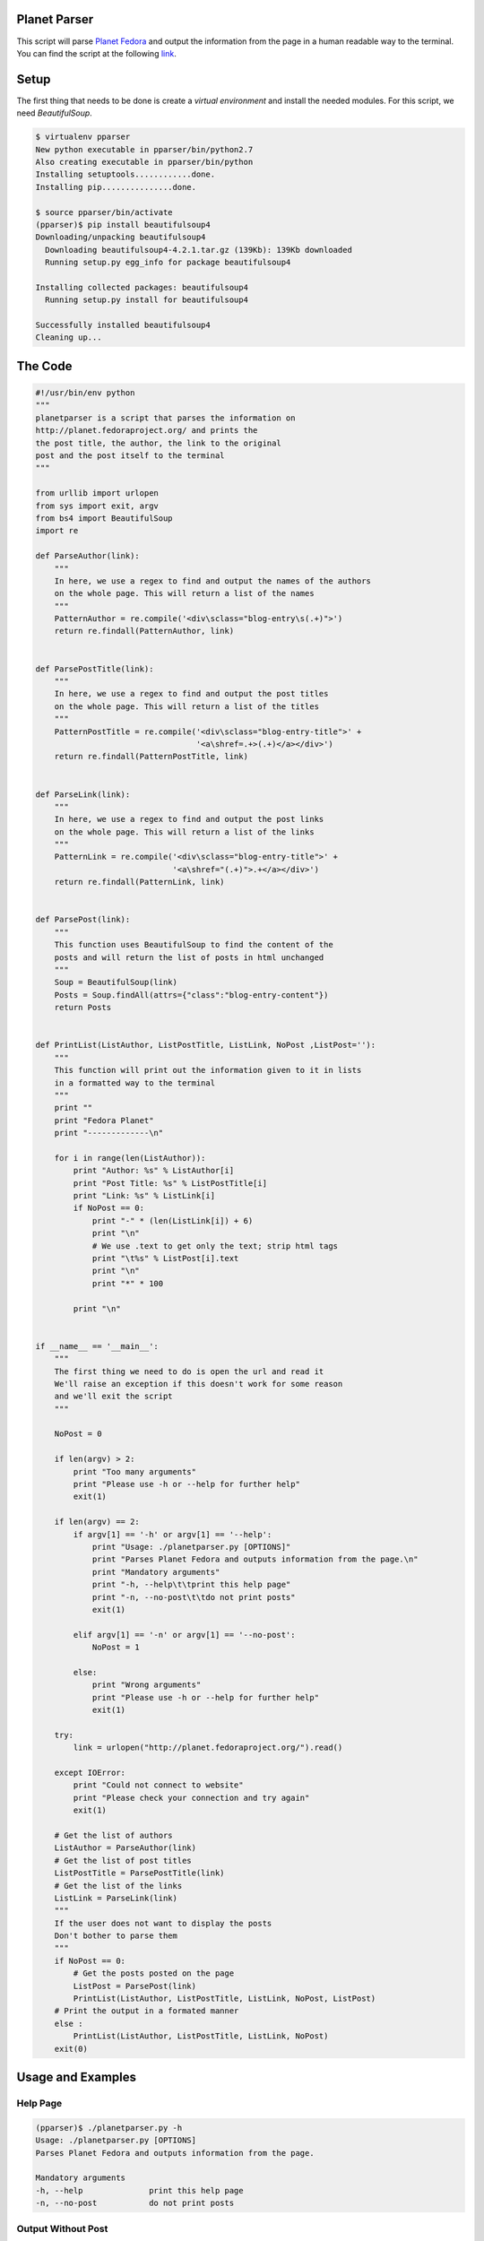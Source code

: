 Planet Parser
-------------

This script will parse `Planet Fedora`_ and output the information from the page in a human readable way to the terminal. You can find the script at the following link_.

Setup
-----

The first thing that needs to be done is create a *virtual environment* and install the needed modules. For this script, we need *BeautifulSoup*.

.. code::

        $ virtualenv pparser
        New python executable in pparser/bin/python2.7
        Also creating executable in pparser/bin/python
        Installing setuptools............done.
        Installing pip...............done.

        $ source pparser/bin/activate
        (pparser)$ pip install beautifulsoup4
        Downloading/unpacking beautifulsoup4
          Downloading beautifulsoup4-4.2.1.tar.gz (139Kb): 139Kb downloaded
          Running setup.py egg_info for package beautifulsoup4

        Installing collected packages: beautifulsoup4
          Running setup.py install for beautifulsoup4
          
        Successfully installed beautifulsoup4
        Cleaning up...

The Code
--------

.. code:: python

        #!/usr/bin/env python
        """
        planetparser is a script that parses the information on
        http://planet.fedoraproject.org/ and prints the
        the post title, the author, the link to the original
        post and the post itself to the terminal
        """
        
        from urllib import urlopen
        from sys import exit, argv
        from bs4 import BeautifulSoup
        import re
        
        def ParseAuthor(link):
            """
            In here, we use a regex to find and output the names of the authors
            on the whole page. This will return a list of the names
            """
            PatternAuthor = re.compile('<div\sclass="blog-entry\s(.+)">')
            return re.findall(PatternAuthor, link)
        
        
        def ParsePostTitle(link):
            """
            In here, we use a regex to find and output the post titles
            on the whole page. This will return a list of the titles
            """
            PatternPostTitle = re.compile('<div\sclass="blog-entry-title">' +
                                          '<a\shref=.+>(.+)</a></div>')
            return re.findall(PatternPostTitle, link)
        
        
        def ParseLink(link):
            """
            In here, we use a regex to find and output the post links
            on the whole page. This will return a list of the links
            """
            PatternLink = re.compile('<div\sclass="blog-entry-title">' +
                                     '<a\shref="(.+)">.+</a></div>')
            return re.findall(PatternLink, link)
        
        
        def ParsePost(link):
            """
            This function uses BeautifulSoup to find the content of the
            posts and will return the list of posts in html unchanged
            """
            Soup = BeautifulSoup(link)
            Posts = Soup.findAll(attrs={"class":"blog-entry-content"})
            return Posts
        
        
        def PrintList(ListAuthor, ListPostTitle, ListLink, NoPost ,ListPost=''):
            """
            This function will print out the information given to it in lists
            in a formatted way to the terminal
            """
            print ""
            print "Fedora Planet"
            print "-------------\n"
        
            for i in range(len(ListAuthor)):
                print "Author: %s" % ListAuthor[i]
                print "Post Title: %s" % ListPostTitle[i]
                print "Link: %s" % ListLink[i]
                if NoPost == 0:
                    print "-" * (len(ListLink[i]) + 6)
                    print "\n"
                    # We use .text to get only the text; strip html tags
                    print "\t%s" % ListPost[i].text
                    print "\n"
                    print "*" * 100
        
                print "\n"
        
        
        if __name__ == '__main__':
            """
            The first thing we need to do is open the url and read it
            We'll raise an exception if this doesn't work for some reason
            and we'll exit the script
            """
        
            NoPost = 0
        
            if len(argv) > 2:
                print "Too many arguments"
                print "Please use -h or --help for further help"
                exit(1)
        
            if len(argv) == 2:
                if argv[1] == '-h' or argv[1] == '--help':
                    print "Usage: ./planetparser.py [OPTIONS]"
                    print "Parses Planet Fedora and outputs information from the page.\n"
                    print "Mandatory arguments"
                    print "-h, --help\t\tprint this help page"
                    print "-n, --no-post\t\tdo not print posts"
                    exit(1)
        
                elif argv[1] == '-n' or argv[1] == '--no-post':
                    NoPost = 1
        
                else:
                    print "Wrong arguments"
                    print "Please use -h or --help for further help"
                    exit(1)
        
            try:
                link = urlopen("http://planet.fedoraproject.org/").read()
        
            except IOError:
                print "Could not connect to website"
                print "Please check your connection and try again"
                exit(1)
        
            # Get the list of authors
            ListAuthor = ParseAuthor(link)
            # Get the list of post titles
            ListPostTitle = ParsePostTitle(link)
            # Get the list of the links
            ListLink = ParseLink(link)
            """
            If the user does not want to display the posts
            Don't bother to parse them
            """
            if NoPost == 0:
                # Get the posts posted on the page
                ListPost = ParsePost(link)
                PrintList(ListAuthor, ListPostTitle, ListLink, NoPost, ListPost)
            # Print the output in a formated manner
            else :
                PrintList(ListAuthor, ListPostTitle, ListLink, NoPost)
            exit(0)

Usage and Examples
------------------

Help Page
"""""""""

.. code::

        (pparser)$ ./planetparser.py -h
        Usage: ./planetparser.py [OPTIONS]
        Parses Planet Fedora and outputs information from the page.
        
        Mandatory arguments
        -h, --help              print this help page
        -n, --no-post           do not print posts

Output Without Post
"""""""""""""""""""

.. code:: bash

        (pparser)$ ./planetparser.py -n
        
        Fedora Planet
        -------------
        
        Author: Onuralp SEZER
        Post Title: Fedora 19 With Google-authenticator login
        Link: http://thunderbirdtrr.blogspot.com/2013/07/fedora-19-with-google-authenticator.html
        
        
        Author: Neville A. Cross - YN1V
        Post Title: Alistando Fedora 19 Release Party Managua
        Link: http://www.taygon.com/?p=827
        
        
        Author: Ruth Suehle
        Post Title: How to run Pidora in QEMU
        Link: http://hobbyhobby.wordpress.com/2013/07/14/how-to-run-pidora-in-qemu/

        ...

Output with Post
""""""""""""""""

.. code::

        (pparser)$ ./planetparser.py
        
        Fedora Planet
        -------------
        
        Author: Onuralp SEZER
        Post Title: Fedora 19 With Google-authenticator login
        Link: http://thunderbirdtrr.blogspot.com/2013/07/fedora-19-with-google-authenticator.html
        -----------------------------------------------------------------------------------------
        
        
        	Hello  everyone ; Novadays I was thinking about how do I get more secure system on my Fedora 19. (...) 
        
        
        ****************************************************************************************************


        Author: Neville A. Cross - YN1V
        Post Title: Alistando Fedora 19 Release Party Managua
        Link: http://www.taygon.com/?p=827
        ----------------------------------
        
        
        	 
        Una de las cosas que se espera de un lanzamiento de una nueva versión de Fedora son los discos. (...)

        ...

.. _Planet Fedora: http://planet.fedoraproject.org/

.. _link: https://raw.github.com/ThyArmageddon/dgplug/master/planetparser/planetparser.py
